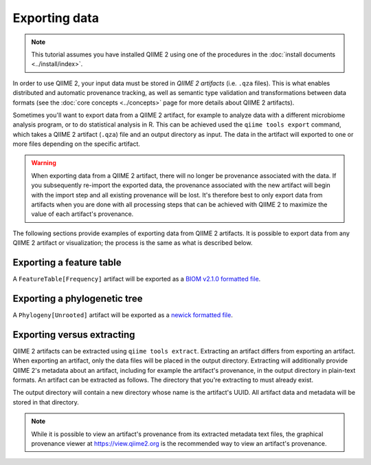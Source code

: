 Exporting data
==============

.. note:: This tutorial assumes you have installed QIIME 2 using one of the procedures in the :doc:`install documents <../install/index>`.

In order to use QIIME 2, your input data must be stored in *QIIME 2 artifacts* (i.e. ``.qza`` files). This is what enables distributed and automatic provenance tracking, as well as semantic type validation and transformations between data formats (see the :doc:`core concepts <../concepts>` page for more details about QIIME 2 artifacts).

Sometimes you'll want to export data from a QIIME 2 artifact, for example to analyze data with a different microbiome analysis program, or to do statistical analysis in R. This can be achieved used the ``qiime tools export`` command, which takes a QIIME 2 artifact (``.qza``) file and an output directory as input. The data in the artifact will exported to one or more files depending on the specific artifact.

.. warning:: When exporting data from a QIIME 2 artifact, there will no longer be provenance associated with the data. If you subsequently re-import the exported data, the provenance associated with the new artifact will begin with the import step and all existing provenance will be lost. It's therefore best to only export data from artifacts when you are done with all processing steps that can be achieved with QIIME 2 to maximize the value of each artifact's provenance.

The following sections provide examples of exporting data from QIIME 2 artifacts. It is possible to export data from any QIIME 2 artifact or visualization; the process is the same as what is described below.

Exporting a feature table
-------------------------

A ``FeatureTable[Frequency]`` artifact will be exported as a `BIOM v2.1.0 formatted file`_.

.. download::
   :url: https://data.qiime2.org/2024.10/tutorials/exporting/feature-table.qza
   :saveas: feature-table.qza

.. command-block::

   qiime tools export \
     --input-path feature-table.qza \
     --output-path exported-feature-table

Exporting a phylogenetic tree
-----------------------------

A ``Phylogeny[Unrooted]`` artifact will be exported as a `newick formatted file`_.

.. download::
   :url: https://data.qiime2.org/2024.10/tutorials/exporting/unrooted-tree.qza
   :saveas: unrooted-tree.qza

.. command-block::

   qiime tools export \
     --input-path unrooted-tree.qza \
     --output-path exported-tree

.. _`export vs extract`:

Exporting versus extracting
---------------------------

QIIME 2 artifacts can be extracted using ``qiime tools extract``. Extracting an artifact differs from exporting an artifact. When exporting an artifact, only the data files will be placed in the output directory. Extracting will additionally provide QIIME 2's metadata about an artifact, including for example the artifact's provenance, in the output directory in plain-text formats. An artifact can be extracted as follows. The directory that you're extracting to must already exist.

.. command-block::

   mkdir extracted-feature-table
   qiime tools extract \
     --input-path feature-table.qza \
     --output-path extracted-feature-table

The output directory will contain a new directory whose name is the artifact's UUID. All artifact data and metadata will be stored in that directory.

.. note:: While it is possible to view an artifact's provenance from its extracted metadata text files, the graphical provenance viewer at https://view.qiime2.org is the recommended way to view an artifact's provenance.

.. _BIOM v2.1.0 formatted file: http://biom-format.org/documentation/format_versions/biom-2.1.html

.. _newick formatted file: http://scikit-bio.org/docs/latest/generated/skbio.io.format.newick.html
